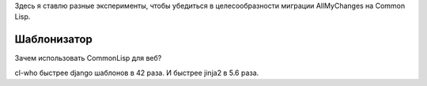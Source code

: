 Здесь я ставлю разные эксперименты, чтобы убедиться в целесообразности
миграции AllMyChanges на Common Lisp.



Шаблонизатор
============

Зачем использовать CommonLisp для веб?

cl-who быстрее django шаблонов в 42 раза.
И быстрее jinja2 в 5.6 раза.
